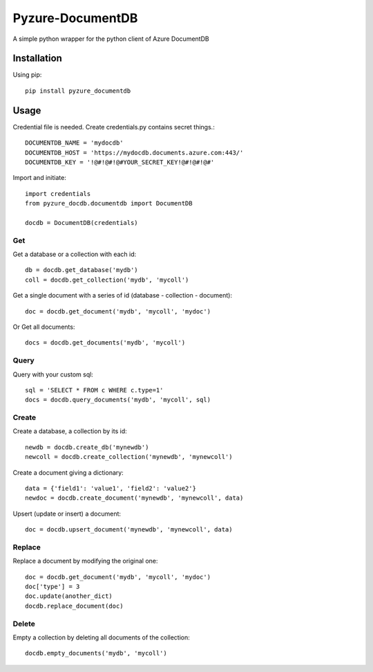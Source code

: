 Pyzure-DocumentDB
=================

A simple python wrapper for the python client of Azure DocumentDB

Installation
------------

Using pip::

    pip install pyzure_documentdb

Usage
-----

Credential file is needed. Create credentials.py contains secret things.::

    DOCUMENTDB_NAME = 'mydocdb'
    DOCUMENTDB_HOST = 'https://mydocdb.documents.azure.com:443/'
    DOCUMENTDB_KEY = '!@#!@#!@#YOUR_SECRET_KEY!@#!@#!@#'

Import and initiate::

    import credentials
    from pyzure_docdb.documentdb import DocumentDB

    docdb = DocumentDB(credentials)

Get
~~~

Get a database or a collection with each id::

    db = docdb.get_database('mydb')
    coll = docdb.get_collection('mydb', 'mycoll')

Get a single document with a series of id (database - collection - document)::

    doc = docdb.get_document('mydb', 'mycoll', 'mydoc')

Or Get all documents::

    docs = docdb.get_documents('mydb', 'mycoll')

Query
~~~~~
Query with your custom sql::

    sql = 'SELECT * FROM c WHERE c.type=1'
    docs = docdb.query_documents('mydb', 'mycoll', sql)

Create
~~~~~~

Create a database, a collection by its id::

    newdb = docdb.create_db('mynewdb')
    newcoll = docdb.create_collection('mynewdb', 'mynewcoll')

Create a document giving a dictionary::

    data = {'field1': 'value1', 'field2': 'value2'}
    newdoc = docdb.create_document('mynewdb', 'mynewcoll', data)

Upsert (update or insert) a document::

    doc = docdb.upsert_document('mynewdb', 'mynewcoll', data)

Replace
~~~~~~~

Replace a document by modifying the original one::

    doc = docdb.get_document('mydb', 'mycoll', 'mydoc')
    doc['type'] = 3
    doc.update(another_dict)
    docdb.replace_document(doc)

Delete
~~~~~~

Empty a collection by deleting all documents of the collection::

    docdb.empty_documents('mydb', 'mycoll')

